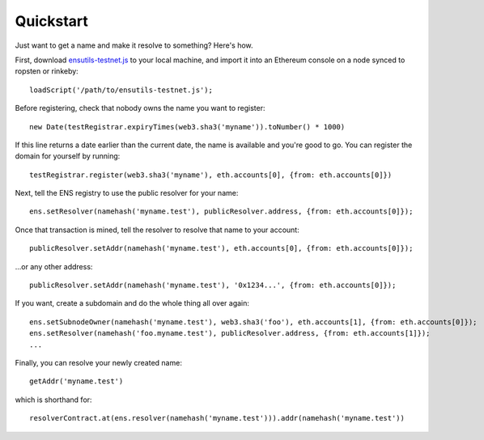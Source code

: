 **********
Quickstart
**********

Just want to get a name and make it resolve to something? Here's how.

First, download `ensutils-testnet.js`_ to your local machine, and import it into an Ethereum console on a node synced to ropsten or rinkeby:

::

    loadScript('/path/to/ensutils-testnet.js');

Before registering, check that nobody owns the name you want to register:

::

    new Date(testRegistrar.expiryTimes(web3.sha3('myname')).toNumber() * 1000)

If this line returns a date earlier than the current date, the name is available and you're good to go. You can register the domain for yourself by running:

::

    testRegistrar.register(web3.sha3('myname'), eth.accounts[0], {from: eth.accounts[0]})

Next, tell the ENS registry to use the public resolver for your name:

::

    ens.setResolver(namehash('myname.test'), publicResolver.address, {from: eth.accounts[0]});

Once that transaction is mined, tell the resolver to resolve that name to your account:

::

    publicResolver.setAddr(namehash('myname.test'), eth.accounts[0], {from: eth.accounts[0]});

...or any other address:

::

    publicResolver.setAddr(namehash('myname.test'), '0x1234...', {from: eth.accounts[0]});

If you want, create a subdomain and do the whole thing all over again:

::

    ens.setSubnodeOwner(namehash('myname.test'), web3.sha3('foo'), eth.accounts[1], {from: eth.accounts[0]});
    ens.setResolver(namehash('foo.myname.test'), publicResolver.address, {from: eth.accounts[1]});
    ...

Finally, you can resolve your newly created name:

::

    getAddr('myname.test')

which is shorthand for:

::

    resolverContract.at(ens.resolver(namehash('myname.test'))).addr(namehash('myname.test'))

.. _ensutils.js: https://github.com/ethereum/ens/blob/master/ensutils.js
.. _ensutils-testnet.js: https://github.com/ethereum/ens/blob/master/ensutils-testnet.js
